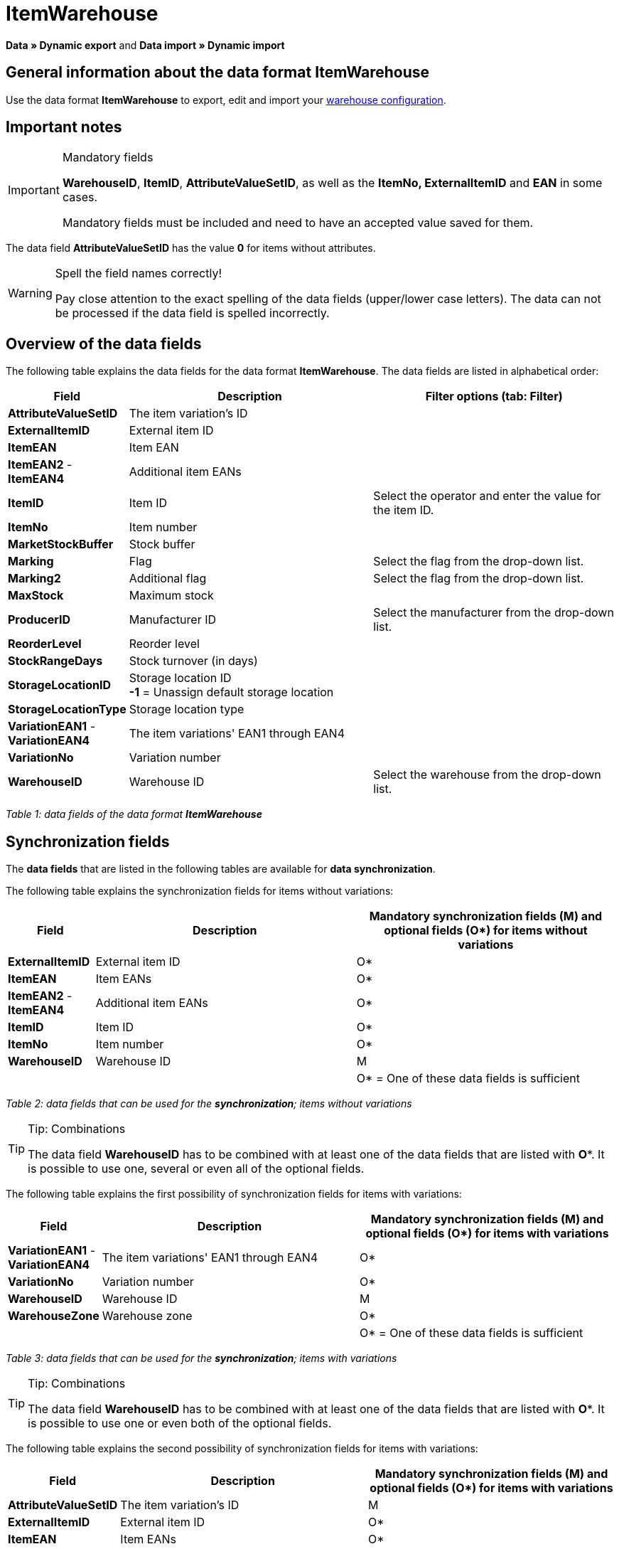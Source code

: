 = ItemWarehouse
:index: false

**Data » Dynamic export** and **Data import » Dynamic import**

== General information about the data format ItemWarehouse

Use the data format **ItemWarehouse** to export, edit and import your xref:stock-management:setting-up-a-warehouse.adoc#[warehouse configuration].

== Important notes

[IMPORTANT]
.Mandatory fields
====
**WarehouseID**, **ItemID**, **AttributeValueSetID**, as well as the **ItemNo, ExternalItemID** and **EAN** in some cases.

Mandatory fields must be included and need to have an accepted value saved for them.
====

The data field **AttributeValueSetID** has the value **0** for items without attributes.

[WARNING]
.Spell the field names correctly!
====
Pay close attention to the exact spelling of the data fields (upper/lower case letters). The data can not be processed if the data field is spelled incorrectly.
====

== Overview of the data fields

The following table explains the data fields for the data format **ItemWarehouse**. The data fields are listed in alphabetical order:

[cols="1,3,3"]
|====
|Field |Description |Filter options (tab: **Filter**)

| **AttributeValueSetID**
|The item variation's ID
|

| **ExternalItemID**
|External item ID
|

| **ItemEAN**
|Item EAN
|

| **ItemEAN2** - **ItemEAN4**
|Additional item EANs
|

| **ItemID**
|Item ID
|Select the operator and enter the value for the item ID.

| **ItemNo**
|Item number
|

| **MarketStockBuffer**
|Stock buffer
|

| **Marking**
|Flag
|Select the flag from the drop-down list.

| **Marking2**
|Additional flag
|Select the flag from the drop-down list.

| **MaxStock**
|Maximum stock
|

| **ProducerID**
|Manufacturer ID
|Select the manufacturer from the drop-down list.

| **ReorderLevel**
|Reorder level
|

| **StockRangeDays**
|Stock turnover (in days)
|

| **StorageLocationID**
|Storage location ID +
**-1** = Unassign default storage location
|

| **StorageLocationType**
|Storage location type
|

| **VariationEAN1** - **VariationEAN4**
|The item variations' EAN1 through EAN4
|

| **VariationNo**
|Variation number
|

| **WarehouseID**
|Warehouse ID
|Select the warehouse from the drop-down list.
|====

__Table 1: data fields of the data format **ItemWarehouse**__

== Synchronization fields

The **data fields** that are listed in the following tables are available for **data synchronization**.

The following table explains the synchronization fields for items without variations:

[cols="1,3,3"]
|====
|Field |Description |Mandatory synchronization fields (M) and optional fields (O*) for items without variations

| **ExternalItemID**
|External item ID
|O*

| **ItemEAN**
|Item EANs
|O*

| **ItemEAN2** - **ItemEAN4**
|Additional item EANs
|O*

| **ItemID**
|Item ID
|O*

| **ItemNo**
|Item number
|O*

| **WarehouseID**
|Warehouse ID
|M

|
|
|O* = One of these data fields is sufficient
|====

__Table 2: data fields that can be used for the **synchronization**; items without variations__

[TIP]
.Tip: Combinations
====
The data field **WarehouseID** has to be combined with at least one of the data fields that are listed with **O***. It is possible to use one, several or even all of the optional fields.
====

The following table explains the first possibility of synchronization fields for items with variations:

[cols="1,3,3"]
|====
|Field |Description |Mandatory synchronization fields (M) and optional fields (O*) for items with variations

| **VariationEAN1** - **VariationEAN4**
|The item variations' EAN1 through EAN4
|O*

| **VariationNo**
|Variation number
|O*

| **WarehouseID**
|Warehouse ID
|M

| **WarehouseZone**
|Warehouse zone
|O*

|
|
|O* = One of these data fields is sufficient
|====

__Table 3: data fields that can be used for the **synchronization**; items with variations__

[TIP]
.Tip: Combinations
====
The data field **WarehouseID** has to be combined with at least one of the data fields that are listed with **O***. It is possible to use one or even both of the optional fields.
====

The following table explains the second possibility of synchronization fields for items with variations:

[cols="1,3,3"]
|====
|Field |Description |Mandatory synchronization fields (M) and optional fields (O*) for items with variations

| **AttributeValueSetID**
|The item variation's ID
|M

| **ExternalItemID**
|External item ID
|O*

| **ItemEAN**
|Item EANs
|O*

| **ItemEAN2** - **ItemEAN4**
|Additional item EANs
|O*

| **ItemID**
|Item ID
|O*

| **ItemNo**
|Item number
|O*

| **WarehouseID**
|Warehouse ID
|M

|
|
|O* = One of these data fields is sufficient
|====

__Table 4: data fields that can be used for the **synchronization**; items with variations__

[TIP]
.Tip: Combinations
====
The data fields **WarehouseID** and **AttributeValueSetID** have to be combined with at least one of the data fields that are listed with **O***. It is possible to use one, several or even all of the optional fields.
====

